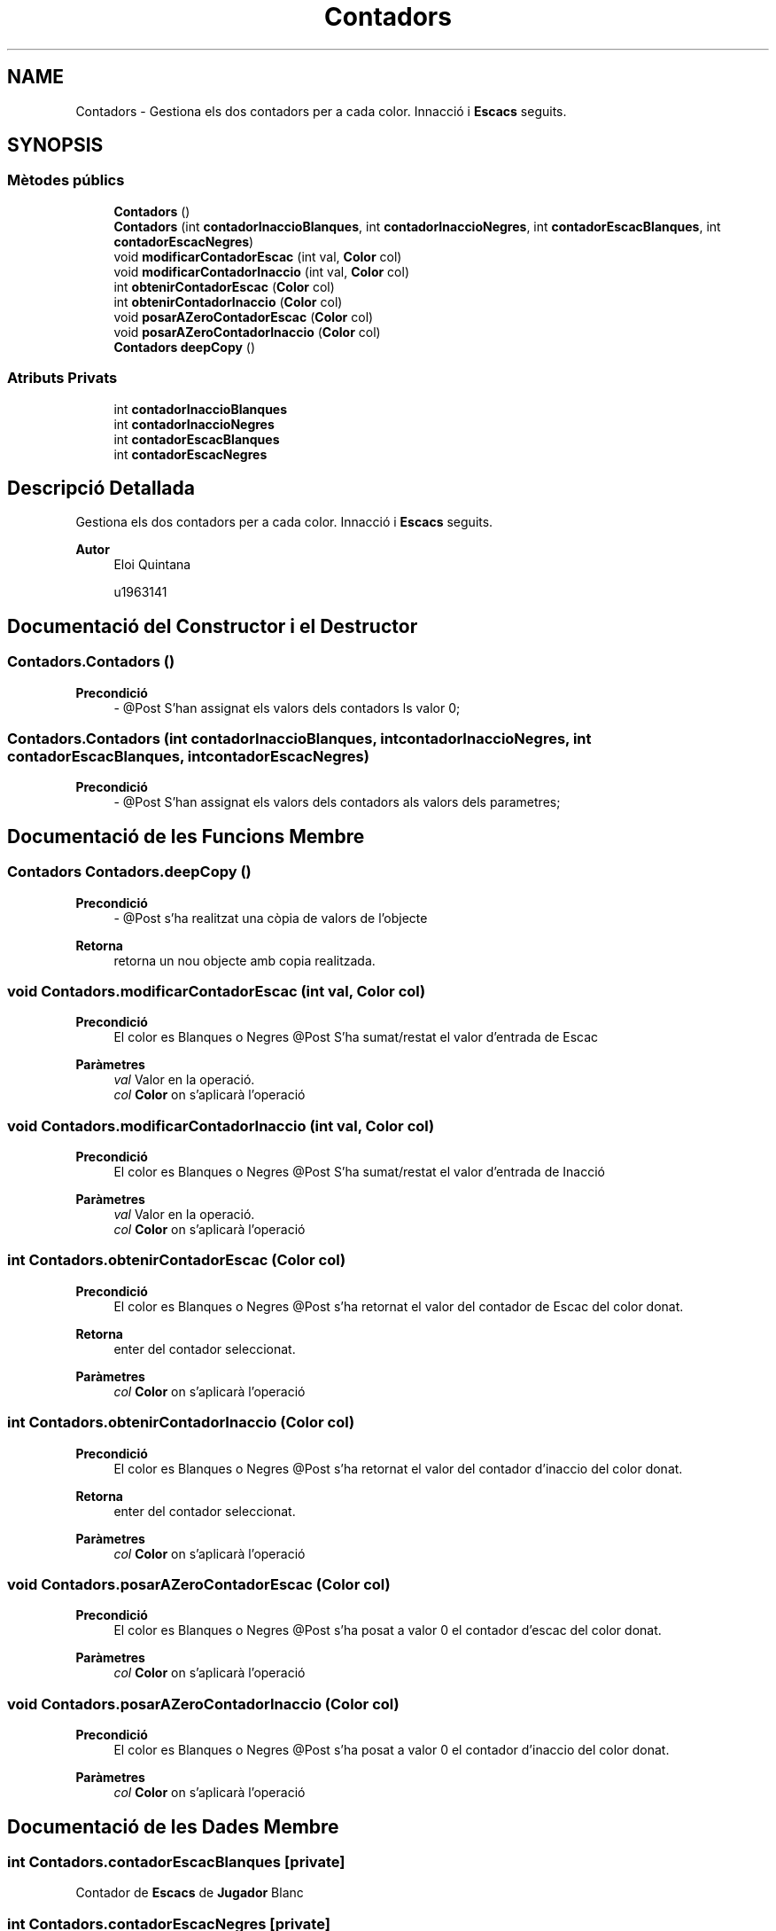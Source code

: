 .TH "Contadors" 3 "Dl Jun 1 2020" "Version v3" "Escacs" \" -*- nroff -*-
.ad l
.nh
.SH NAME
Contadors \- Gestiona els dos contadors per a cada color\&. Innacció i \fBEscacs\fP seguits\&.  

.SH SYNOPSIS
.br
.PP
.SS "Mètodes públics"

.in +1c
.ti -1c
.RI "\fBContadors\fP ()"
.br
.ti -1c
.RI "\fBContadors\fP (int \fBcontadorInaccioBlanques\fP, int \fBcontadorInaccioNegres\fP, int \fBcontadorEscacBlanques\fP, int \fBcontadorEscacNegres\fP)"
.br
.ti -1c
.RI "void \fBmodificarContadorEscac\fP (int val, \fBColor\fP col)"
.br
.ti -1c
.RI "void \fBmodificarContadorInaccio\fP (int val, \fBColor\fP col)"
.br
.ti -1c
.RI "int \fBobtenirContadorEscac\fP (\fBColor\fP col)"
.br
.ti -1c
.RI "int \fBobtenirContadorInaccio\fP (\fBColor\fP col)"
.br
.ti -1c
.RI "void \fBposarAZeroContadorEscac\fP (\fBColor\fP col)"
.br
.ti -1c
.RI "void \fBposarAZeroContadorInaccio\fP (\fBColor\fP col)"
.br
.ti -1c
.RI "\fBContadors\fP \fBdeepCopy\fP ()"
.br
.in -1c
.SS "Atributs Privats"

.in +1c
.ti -1c
.RI "int \fBcontadorInaccioBlanques\fP"
.br
.ti -1c
.RI "int \fBcontadorInaccioNegres\fP"
.br
.ti -1c
.RI "int \fBcontadorEscacBlanques\fP"
.br
.ti -1c
.RI "int \fBcontadorEscacNegres\fP"
.br
.in -1c
.SH "Descripció Detallada"
.PP 
Gestiona els dos contadors per a cada color\&. Innacció i \fBEscacs\fP seguits\&. 


.PP
\fBAutor\fP
.RS 4
Eloi Quintana 
.PP
u1963141 
.RE
.PP

.SH "Documentació del Constructor i el Destructor"
.PP 
.SS "Contadors\&.Contadors ()"

.PP
\fBPrecondició\fP
.RS 4
- @Post S'han assignat els valors dels contadors ls valor 0; 
.RE
.PP

.SS "Contadors\&.Contadors (int contadorInaccioBlanques, int contadorInaccioNegres, int contadorEscacBlanques, int contadorEscacNegres)"

.PP
\fBPrecondició\fP
.RS 4
- @Post S'han assignat els valors dels contadors als valors dels parametres; 
.RE
.PP

.SH "Documentació de les Funcions Membre"
.PP 
.SS "\fBContadors\fP Contadors\&.deepCopy ()"

.PP
\fBPrecondició\fP
.RS 4
- @Post s'ha realitzat una còpia de valors de l'objecte 
.RE
.PP
\fBRetorna\fP
.RS 4
retorna un nou objecte amb copia realitzada\&. 
.RE
.PP

.SS "void Contadors\&.modificarContadorEscac (int val, \fBColor\fP col)"

.PP
\fBPrecondició\fP
.RS 4
El color es Blanques o Negres @Post S'ha sumat/restat el valor d'entrada de Escac 
.RE
.PP
\fBParàmetres\fP
.RS 4
\fIval\fP Valor en la operació\&. 
.br
\fIcol\fP \fBColor\fP on s'aplicarà l'operació 
.RE
.PP

.SS "void Contadors\&.modificarContadorInaccio (int val, \fBColor\fP col)"

.PP
\fBPrecondició\fP
.RS 4
El color es Blanques o Negres @Post S'ha sumat/restat el valor d'entrada de Inacció 
.RE
.PP
\fBParàmetres\fP
.RS 4
\fIval\fP Valor en la operació\&. 
.br
\fIcol\fP \fBColor\fP on s'aplicarà l'operació 
.RE
.PP

.SS "int Contadors\&.obtenirContadorEscac (\fBColor\fP col)"

.PP
\fBPrecondició\fP
.RS 4
El color es Blanques o Negres @Post s'ha retornat el valor del contador de Escac del color donat\&. 
.RE
.PP
\fBRetorna\fP
.RS 4
enter del contador seleccionat\&. 
.RE
.PP
\fBParàmetres\fP
.RS 4
\fIcol\fP \fBColor\fP on s'aplicarà l'operació 
.RE
.PP

.SS "int Contadors\&.obtenirContadorInaccio (\fBColor\fP col)"

.PP
\fBPrecondició\fP
.RS 4
El color es Blanques o Negres @Post s'ha retornat el valor del contador d'inaccio del color donat\&. 
.RE
.PP
\fBRetorna\fP
.RS 4
enter del contador seleccionat\&. 
.RE
.PP
\fBParàmetres\fP
.RS 4
\fIcol\fP \fBColor\fP on s'aplicarà l'operació 
.RE
.PP

.SS "void Contadors\&.posarAZeroContadorEscac (\fBColor\fP col)"

.PP
\fBPrecondició\fP
.RS 4
El color es Blanques o Negres @Post s'ha posat a valor 0 el contador d'escac del color donat\&. 
.RE
.PP
\fBParàmetres\fP
.RS 4
\fIcol\fP \fBColor\fP on s'aplicarà l'operació 
.RE
.PP

.SS "void Contadors\&.posarAZeroContadorInaccio (\fBColor\fP col)"

.PP
\fBPrecondició\fP
.RS 4
El color es Blanques o Negres @Post s'ha posat a valor 0 el contador d'inaccio del color donat\&. 
.RE
.PP
\fBParàmetres\fP
.RS 4
\fIcol\fP \fBColor\fP on s'aplicarà l'operació 
.RE
.PP

.SH "Documentació de les Dades Membre"
.PP 
.SS "int Contadors\&.contadorEscacBlanques\fC [private]\fP"
Contador de \fBEscacs\fP de \fBJugador\fP Blanc 
.SS "int Contadors\&.contadorEscacNegres\fC [private]\fP"
Contador de Enrocs de \fBJugador\fP Negre 
.SS "int Contadors\&.contadorInaccioBlanques\fC [private]\fP"
Contador de Inaccio de \fBJugador\fP Blanc 
.SS "int Contadors\&.contadorInaccioNegres\fC [private]\fP"
Contador de Inaccio de \fBJugador\fP Negre 

.SH "Autor"
.PP 
Generat automàticament per Doxygen per a Escacs a partir del codi font\&.
